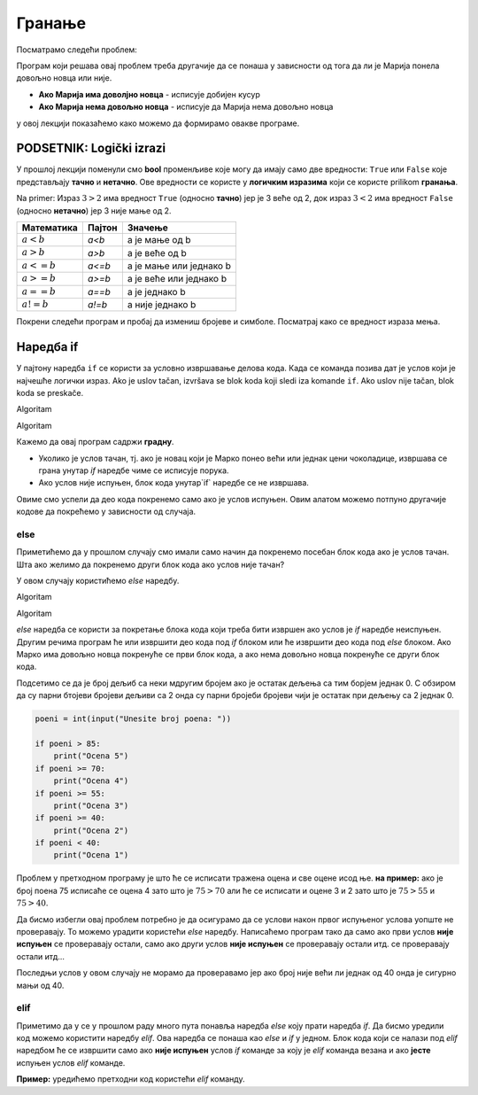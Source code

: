 =======
Гранање
=======

.. raw:: html

    <style> .red {color:#aa0060; font-weight:bold; font-size:16px} </style>

.. role:: red

Посматрамо следећи проблем:

.. questionnote::

  Марија из претходне лекције је опет кренула у књижару да купи 3 свеске и 4 оловке и понела 500 динара.
  Напиши програм који за унете цене свезака и олобки испитује **да ли је Марија понела доволјно новца и ако јесте, колики кусур добија**.

Програм који решава овај проблем треба другачије да се понаша у зависности од тога да ли је Марија понела довољно новца или није.

- **Ако Марија има доволјно новца** - исписује добијен кусур
- **Ако Марија нема довољно новца** - исписује да Марија нема довољно новца

у овој лекцији показаћемо како можемо да формирамо овакве програме.


PODSETNIK: Logički izrazi
:::::::::::::::::::::::::

У прошлој лекцији поменули смо **bool** променљиве које могу да имају само две вредности: ``True`` или ``False`` које представљају **тачно** и **нетачно**.
Ове вредности се користе у **логичким изразима** који се користе prilikom **гранања**. 

Na primer: Израз :math:`3 > 2` има вредност ``True`` (односно **тачно**) јер је 3 веће од 2, док израз :math:`3 < 2` има вредност ``False`` (односно **нетачно**) јер 3 није мање од 2.


+--------------------+---------------------------+---------------------------------------+
| **Математика**     | **Пајтон**                | **Значење**                           |
+====================+===========================+=======================================+
| :math:`a < b`      | `a<b`                     | a је мање од b                        |
+--------------------+---------------------------+---------------------------------------+
| :math:`a > b`      | `a>b`                     | a је веће од b                        |
+--------------------+---------------------------+---------------------------------------+
| :math:`a <= b`     | `a<=b`                    | a је мање или једнако b               |
+--------------------+---------------------------+---------------------------------------+
| :math:`a >= b`     | `a>=b`                    | a је веће или једнако b               |
+--------------------+---------------------------+---------------------------------------+
| :math:`a == b`     | `a==b`                    | a је једнако b                        |
+--------------------+---------------------------+---------------------------------------+
| :math:`a != b`     | `a!=b`                    | a није једнако b                      |
+--------------------+---------------------------+---------------------------------------+

Покрени следећи програм и пробај да измениш бројеве и симболе. Посматрај како се вредност израза мења.

.. activecode:: grananje1
   :coach:

   print(3 > 2)

.. infonote::

  Обрати пажњу да се **=** користи када променљивој **додељујемо** вредност, а да се **==** користи за **поређење** да ли су две вредности једнаке.


Наредба if
:::::::::::

У пајтону наредба ``if`` се користи за условно извршавање делова кода. Када се команда позива дат је услов који је најчешће логички израз.
Ako je uslov tačan, izvršava se blok koda koji sledi iza komande ``if``. Ako uslov nije tačan, blok koda se preskače.

:red:`Algoritam`

.. questionnote::
  Марко је понео 100 динара у продавнцицу са намером да купи чоколадицу. Цена чоколадице се уноси на стандардни улаз. 
  Ако марко може да купи чоколадицу програм треба да испише поруку. Ако Марко не може да купи чоколадицу програм не треба да испише поруку.

.. activecode:: grananje2
  :coach:

  novac = 100
  cena = int(input("Unesite cenu čokoladice: "))

  if novac >= cena:
      print("Марко може да купи чоколадицу")

:red:`Algoritam`

Кажемо да овај програм садржи **градну**. 

- Уколико је услов тачан, тј. ако је новац који је Марко понео већи или једнак цени чоколадице, извршава се грана унутар `if` наредбе чиме се исписује порука.
- Ако услов није испуњен, блок кода унутар`if` наредбе се не извршава.

Овиме смо успели да део кода покренемо само ако је услов испуњен. Овим алатом можемо потпуно другачије кодове да покрећемо у зависности од случаја.

.. infonote::
  
    У пајтону се блокови кода означавају **индентацијом** (razmacima koji se najčešće formiraju korišćenjem dugmeta **tab**). 
    Уколико желимо да напишемо блок кода који ће се извршити уколико је услов тачан, морамо га увући у односу на `if` наредбу. 

    Пример:
  
    .. code-block:: python
  
        if uslov:
            # ovaj kod se nalazi unutar if bloka
        #ovaj kod se nalaazi van if bloka

    Kod koji se nalazi van `if` наредбе се увек извршава, док се код који се налази унутар `if` наредбе извршава само ако је услов тачан.


else
```````

Приметићемо да у прошлом случају смо имали само начин да покренемо посебан блок кода ако је услов тачан. 
Шта ако желимо да покренемо други блок кода ако услов није тачан?

У овом случају користићемо `else` наредбу.

:red:`Algoritam`

.. questionnote::
  Марко је понео 100 динара у продавницу са намером да купи чоколадицу. Цена чоколадице се уноси на стандардни улаз. 
  Ако Марко **може** да купи чоколадицу програм треба да испише поруку и колики кусур је добио. 
  Ако Марко **не може** да купи чоколадицу програм треба да испише поруку.

.. activecode:: grananje3
  :coach:

  novac = 100
  cena = int(input("Unesite cenu čokoladice: "))

  if novac >= cena:
      print("Марко може da kupi čokoladicu")
      kusur = novac - cena
      print("Kusur je:", kusur)
  else:
      print("Марко ne može da kupi čokoladicu")

:red:`Algoritam`

`else` наредба се користи за покретање блока кода који треба бити извршен ако услов је `if` наредбе неиспуњен. 
Другим речима програм ће или извршити део кода под `if` блоком или ће извршити део кода под `else` блоком. 
Ако Марко има довољно новца покренуће се први блок кода, а ако нема довољно новца покренуће се други блок кода.

.. infonote::

    Наредба `else` мора да стоји након `if` наредбе, не може стајати сама по себи.

.. infonote::
    
    наредба `else` може стајати само једном по `if` наредби. Не може се десити да имамо више `else` наредби за једну `if` наредбу.

.. suggestionnote::
  Написати програм који проверава да ли је број паран.

.. activecode:: grananje7
  :coach:

  broj = int(input("Unesite broj: "))

  if 'DOPUNI':
      print("Broj je paran")
  else:
      print("Broj nije paran")

Подсетимо се да је број дељиб са неки мдругим бројем ако је остатак дељења са тим борјем једнак 0. С обзиром да су парни бтојеви бројеви 
дељиви са 2 онда су парни бројеби бројеви чији је остатак при дељењу са 2 једнак 0.
  

  
.. questionnote::
  Написати програм који за унети број поена освојен на тесту исписује оцену. 

  - 5 - изнад 85 поена
  - 4 - између 70 и 85 поена
  - 3 - између 55 и 70 поена
  - 2 - између 40 и 55 поена
  - 1 - испод 40 поена



.. code-block:: grananje4

  poeni = int(input("Unesite broj poena: "))

  if poeni > 85:
      print("Ocena 5")
  if poeni >= 70:
      print("Ocena 4")
  if poeni >= 55:
      print("Ocena 3")
  if poeni >= 40:
      print("Ocena 2")
  if poeni < 40:
      print("Ocena 1")

.. mchoice:: granjanje_pitanje_1
    :answer_a: Да
    :answer_b: Не
    :correct: b

    Да ли ће дати програм исправно радити?

.. questionnote::
  Како можемо поправити претходни програм тако да исправно ради у сваком случају?

Проблем у претходном програму је што ће се исписати тражена оцена и све оцене исод ње. **на пример:** 
ако је број поена 75 исписаће се оцена 4 зато што је :math:`75 > 70` али ће се исписати и оцене 3 и 2 зато што је :math:`75 > 55` и :math:`75 > 40`.

Да бисмо избегли овај проблем потребно је да осигурамо да се услови након првог испуњеног услова уопште не проверавају. То можемо урадити
користећи `else` наредбу. Написаћемо програм тако да само ако први услов **није испуњен** се проверавају остали, само ако други услов **није испуњен** се проверавају остали итд.
се проверавају остали итд... 

.. activecode:: grananje5
  :coach:

  poeni = int(input("Unesite broj poena: "))

  if poeni > 85:
      print("Ocena 5")
  else:
    if poeni >= 70:
        print("Ocena 4")
    else:
      if poeni >= 55:
          print("Ocena 3")
      else:
        if poeni >= 40:
            print("Ocena 2")
        else:
          print("Ocena 1")


Последњи услов у овом случају не морамо да проверавамо јер ако број није већи ли једнак од 40 онда је сигурно мањи од 40.


elif
````

Приметимо да у се у прошлом раду много пута понавља наредба `else` коју прати наредба `if`. Да бисмо уредили код можемо користити наредбу `elif`. 
Ова наредба се понаша као `else` и `if` у једном. Блок кода који се налази под `elif` наредбом ће се извршити само ако **није испуњен** услов `if` команде 
за коју је `elif` команда везана и ако **јесте** испуњен услов `elif` команде.

**Пример:** уредићемо претходни код користећи `elif` команду.

.. activecode:: grananje6
  :coach:

  poeni = int(input("Unesite broj poena: "))

  if poeni > 85:
      print("Ocena 5")
  elif poeni >= 70:
      print("Ocena 4")
  elif poeni >= 55:
      print("Ocena 3")
  elif poeni >= 40:
      print("Ocena 2")
  else:
    print("Ocena 1")
  
.. infonote:: 
  Приметим ода команда`else`може регуларно да се користи и надовезује се на `elif` зато што је `elif` команда заправо само скраћени облик прошлог примера.




